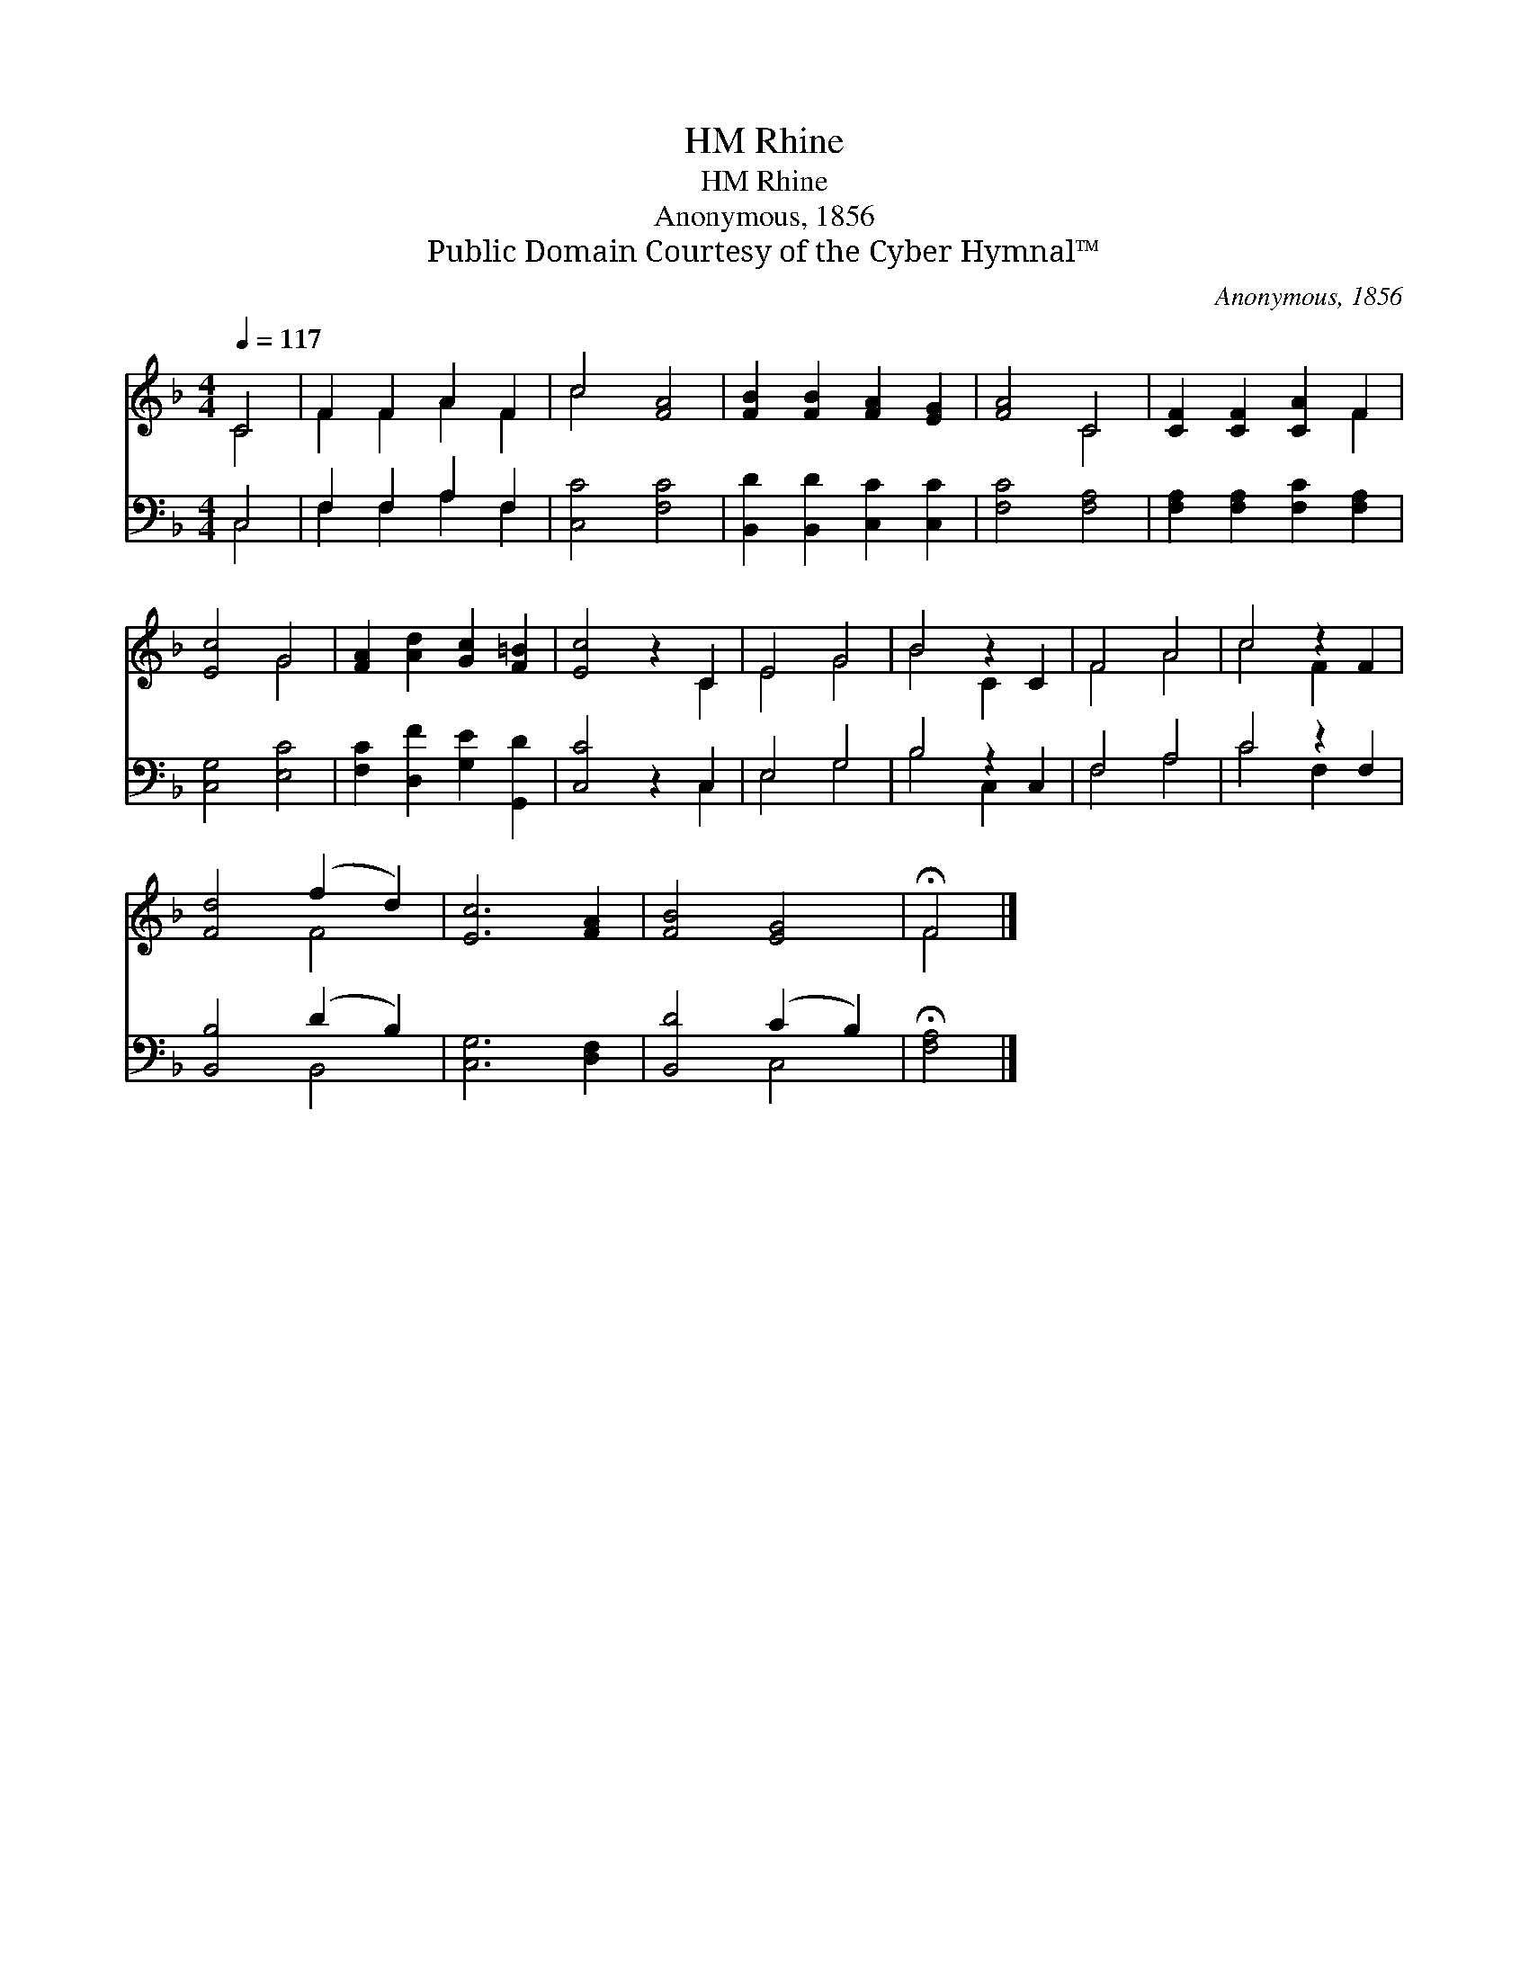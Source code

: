 X:1
T:Rhine, HM
T:Rhine, HM
T:Anonymous, 1856
T:Public Domain Courtesy of the Cyber Hymnal™
C:Anonymous, 1856
Z:Public Domain
Z:Courtesy of the Cyber Hymnal™
%%score ( 1 2 ) ( 3 4 )
L:1/8
Q:1/4=117
M:4/4
K:F
V:1 treble 
V:2 treble 
V:3 bass 
V:4 bass 
V:1
 C4 | F2 F2 A2 F2 | c4 [FA]4 | [FB]2 [FB]2 [FA]2 [EG]2 | [FA]4 C4 | [CF]2 [CF]2 [CA]2 F2 | %6
 [Ec]4 G4 | [FA]2 [Ad]2 [Gc]2 [F=B]2 | [Ec]4 z2 C2 | E4 G4 | B4 z2 C2 | F4 A4 | c4 z2 F2 | %13
 [Fd]4 (f2 d2) | [Ec]6 [FA]2 | [FB]4 [EG]4 | !fermata!F4 |] %17
V:2
 C4 | F2 F2 A2 F2 | c4 x4 | x8 | x4 C4 | x6 F2 | x4 G4 | x8 | x6 C2 | E4 G4 | B4 C2 x2 | F4 A4 | %12
 c4 F2 x2 | x4 F4 | x8 | x8 | F4 |] %17
V:3
 C,4 | F,2 F,2 A,2 F,2 | [C,C]4 [F,C]4 | [B,,D]2 [B,,D]2 [C,C]2 [C,C]2 | [F,C]4 [F,A,]4 | %5
 [F,A,]2 [F,A,]2 [F,C]2 [F,A,]2 | [C,G,]4 [E,C]4 | [F,C]2 [D,F]2 [G,E]2 [G,,D]2 | [C,C]4 z2 C,2 | %9
 E,4 G,4 | B,4 z2 C,2 | F,4 A,4 | C4 z2 F,2 | [B,,B,]4 (D2 B,2) | [C,G,]6 [D,F,]2 | %15
 [B,,D]4 (C2 B,2) | !fermata![F,A,]4 |] %17
V:4
 C,4 | F,2 F,2 A,2 F,2 | x8 | x8 | x8 | x8 | x8 | x8 | x6 C,2 | E,4 G,4 | B,4 C,2 x2 | F,4 A,4 | %12
 C4 F,2 x2 | x4 B,,4 | x8 | x4 C,4 | x4 |] %17

